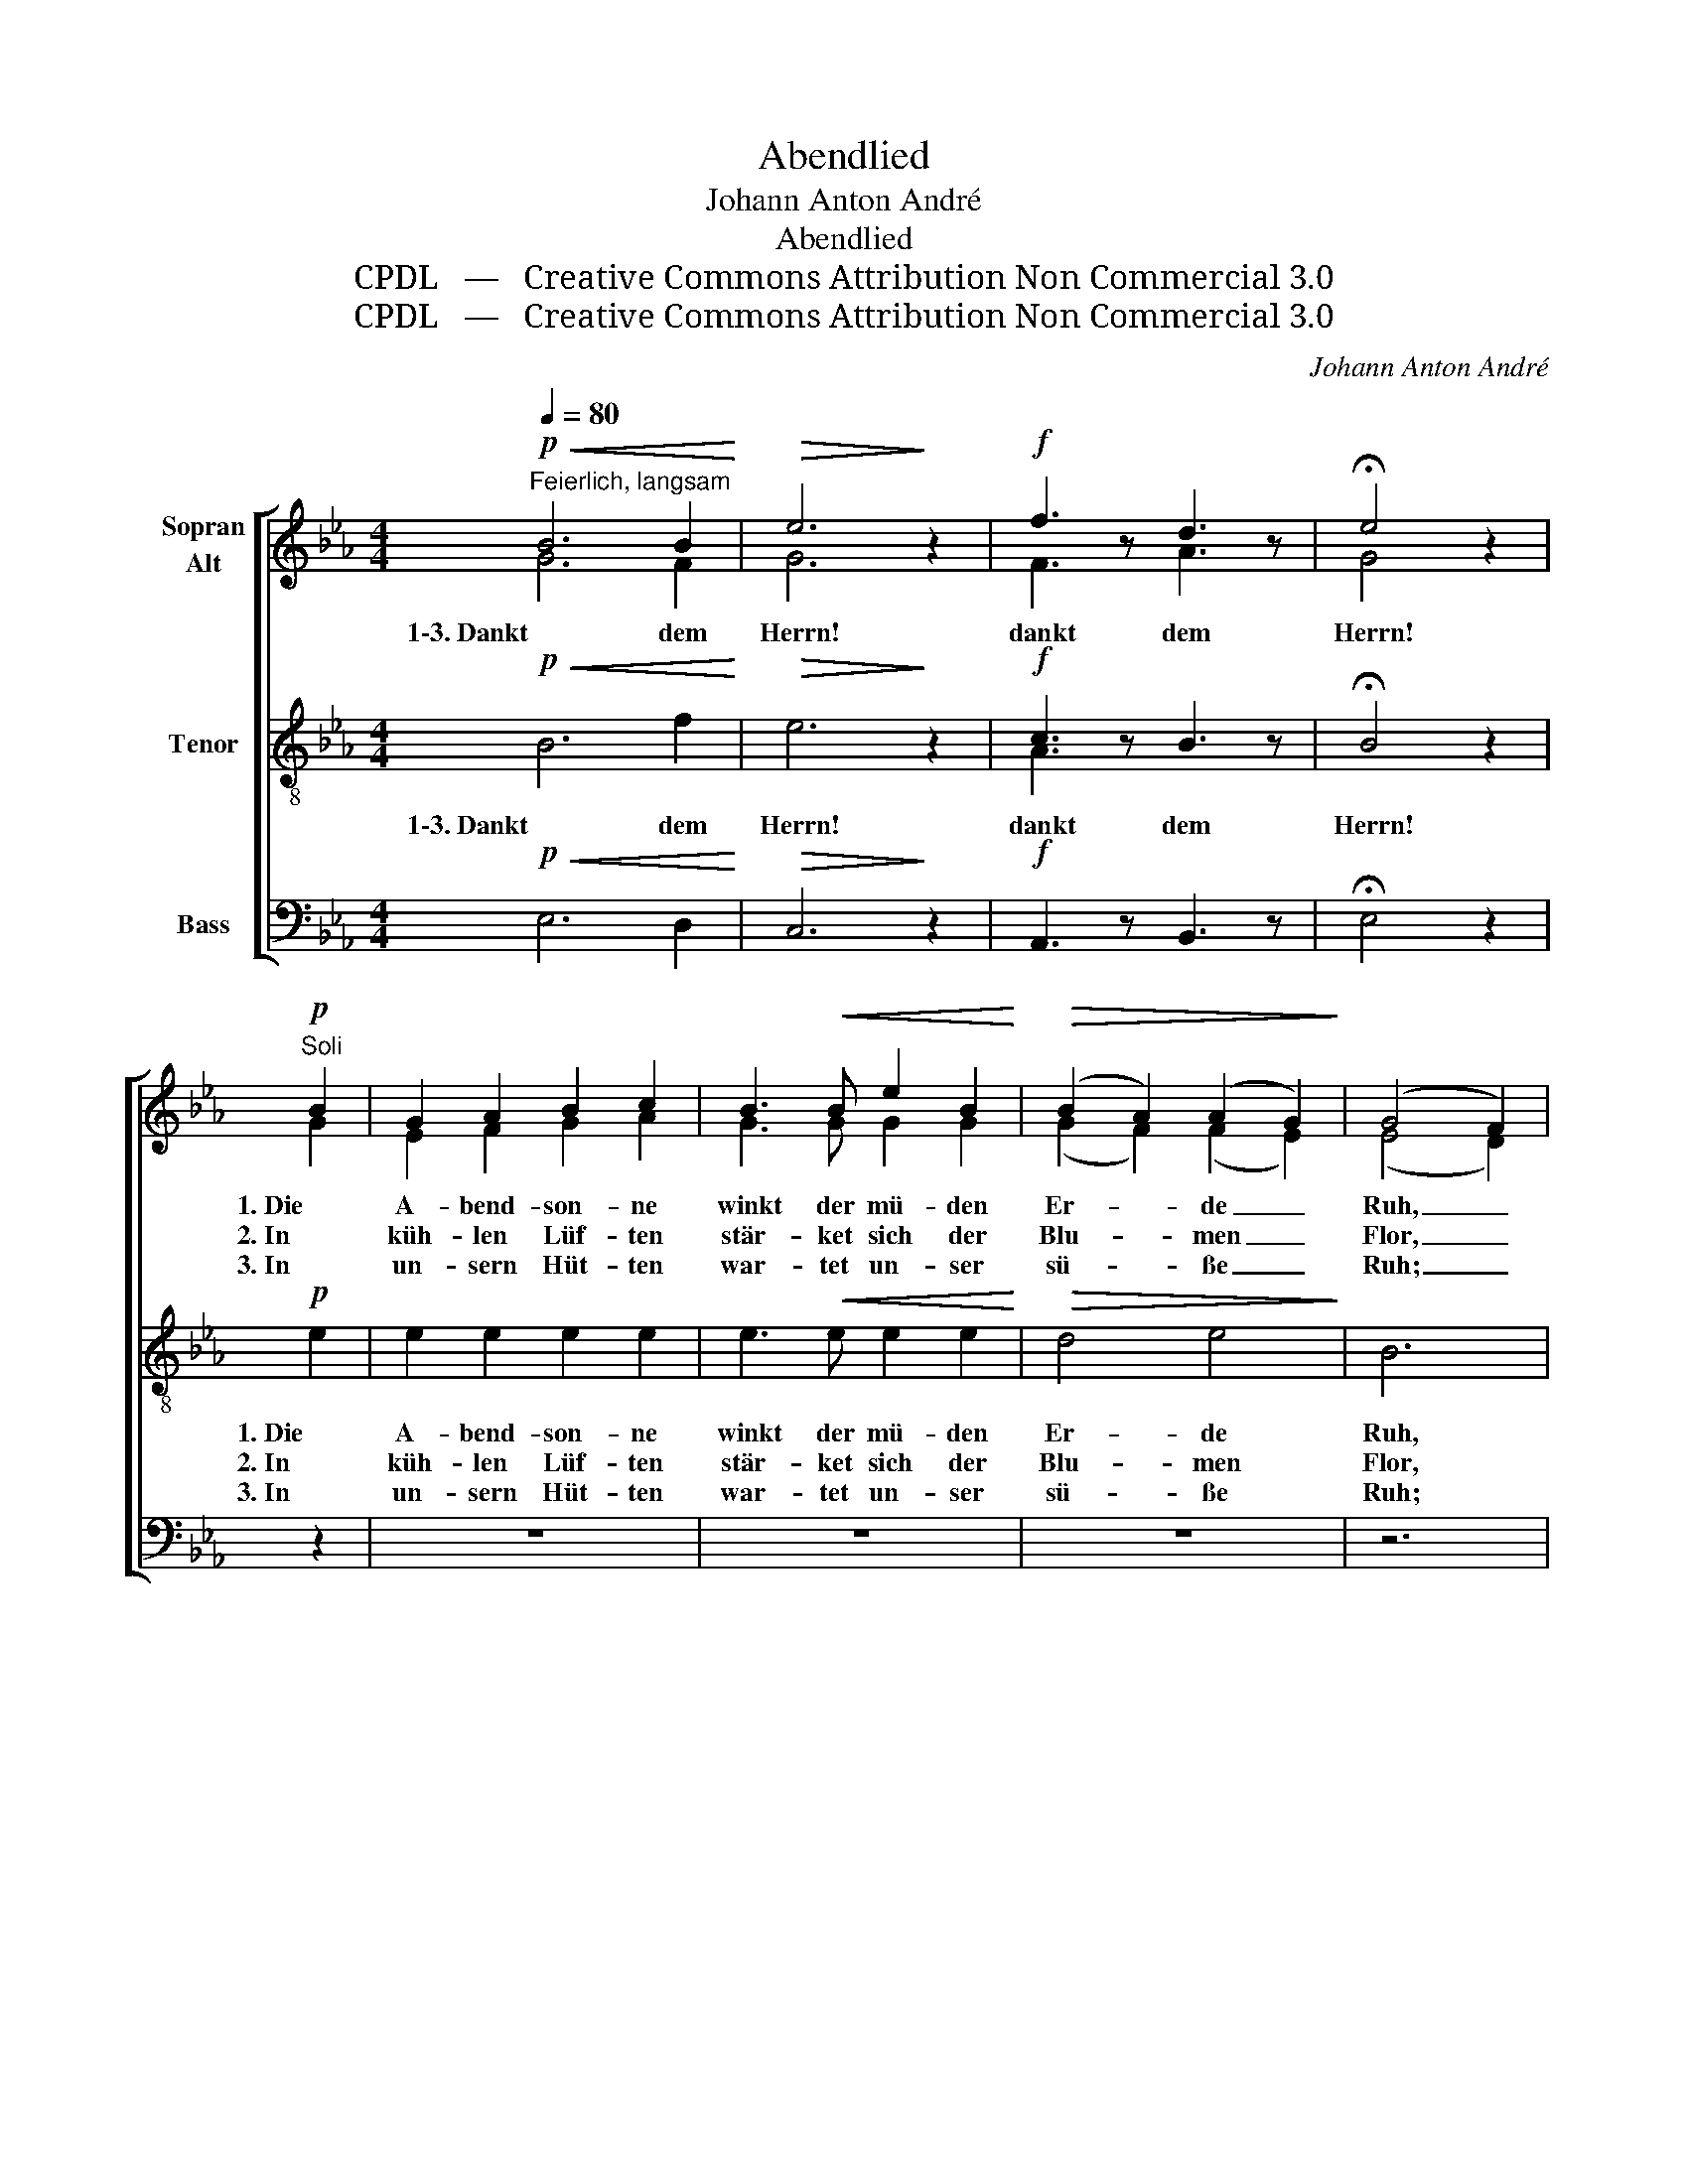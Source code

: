 X:1
T:Abendlied
T:Johann Anton André
T:Abendlied
T:CPDL   —   Creative Commons Attribution Non Commercial 3.0
T:CPDL   —   Creative Commons Attribution Non Commercial 3.0
C:Johann Anton André
Z:CPDL   —   Creative Commons Attribution Non Commercial 3.0
%%score [ ( 1 2 ) ( 3 4 ) 5 ]
L:1/8
Q:1/4=80
M:4/4
K:Eb
V:1 treble nm="Sopran\nAlt"
V:2 treble 
V:3 treble-8 nm="Tenor"
V:4 treble-8 
V:5 bass nm="Bass"
V:1
!p!"^Feierlich, langsam"!<(! B6 B2!<)! |!>(! e6!>)! z2 |!f! f3 z d3 z | !fermata!e4 z2 | %4
w: 1\-3. Dankt dem|Herrn!|dankt dem|Herrn!|
w: ||||
w: ||||
"^Soli"!p! B2 | G2 A2 B2 c2 | B3!<(! B e2 B2!<)! |!>(! (B2 A2) (A2 G2)!>)! | (G4 F2) | %9
w: 1. Die|A- bend- son- ne|winkt der mü- den|Er- * de _|Ruh, _|
w: 2. In|küh- len Lüf- ten|stär- ket sich der|Blu- * men _|Flor, _|
w: 3. In|un- sern Hüt- ten|war- tet un- ser|sü- * ße _|Ruh; _|
"^Tutti"!p! B2 | G2 A2 B2 c2 | B3!<(! B e2 B2!<)! |!>(! (B2 A2) (A2 G2)!>)! | (G4 F2) | %14
w: die|A- bend- son- ne|winkt der mü- den|Er- * de _|Ruh; _|
w: in|küh- len Lüf- ten|stär- ket sich der|Blu- * men _|Flor; _|
w: in|un- sern Hüt- ten|war- tet un- ser|sü- * ße _|Ruh; _|
"^Soli"!p! F>G | A2!<(! G2 A2 B2!<)! |!>(! c4!>)! B2!<(! A>!<)!G |!>(! F2 A2!>)! G2 F2 | G4 | %19
w: und der|gan- zen Schöp- fung|Won- ne deckt ein|hei- lig Dun- kel|zu;|
w: aus den|Fel- dern, aus den|Trif- ten steigt ein|Bal- sam- hauch em-|por;|
w: O, für|das auch, was wir|lit- ten tön' ihm|un- ser Lob- lied|zu!|
"^Tutti"!p! F3 G | A2!<(! G2 A2 B2!<)! |!>(! c4!>)! B2!<(! A>!<)!G |!>(! F2!>)! A2 G2 F2 | G4 | %24
w: und der|gan- zen Schöp- fung|Won- ne deckt ein|hei- lig Dun- kel|zu,|
w: aus den|Fel- dern, aus den|Trif- ten steigt ein|Bal- sam- hauch em-|por,|
w: o, für|das auch, was wir|lit- ten tön' ihm|un- ser Lob- lied|zu,|
!p!"^Soli"!<(! G3 =A!<)! | B2 G2 A2 F2 | G4!mf!"^Tutti"!<(! e3 f!<)! |!f! g2 e2 f2 d2 | e4 z4 |] %29
w: deckt ein|hei- lig Dun- kel|zu, deckt ein|hei- lig Dun- kel|zu.|
w: steigt ein|Bal- sam- hauch em-|por, steigt ein|Bal- sam- hauch em-|por.|
w: tön' ihm|un- ser Lob- lied|zu, tön' ihm|un- ser Lob- lied|zu.|
V:2
 G6 F2 | G6 x2 | F3 x A3 x | G4 x2 | G2 | E2 F2 G2 A2 | G3 G G2 G2 | (G2 F2) (F2 E2) | (E4 D2) | %9
 D2 | E2 F2 G2 A2 | G3 G G2 G2 | (G2 F2) (F2 E2) | (E4 D2) | D>E | F2 =E2 F2 G2 | A4 G2 E>E | %17
 E2 E2 E2 D2 | E4 | D3 E | F2 =E2 F2 G2 | A4 G2 E>E | E2 E2 E2 D2 | E4 | G3 ^F | G2 E2 F2 D2 | %26
 E4 G3 =A | B2 G2 _A2 A2 | G4 x4 |] %29
V:3
!p!!<(! B6 f2!<)! |!>(! e6!>)! z2 |!f! c3 z B3 z | !fermata!B4 z2 |!p! e2 | e2 e2 e2 e2 | %6
w: 1\-3. Dankt dem|Herrn!|dankt dem|Herrn!|1. Die|A- bend- son- ne|
w: ||||2. In|küh- len Lüf- ten|
w: ||||3. In|un- sern Hüt- ten|
 e3!<(! e e2 e2!<)! |!>(! d4 e4!>)! | B6 |!p! B2 | e2 e2 e2 e2 | e3!<(! e B2 B2!<)! | %12
w: winkt der mü- den|Er- de|Ruh,|die|A- bend- son- ne|winkt der mü- den|
w: stär- ket sich der|Blu- men|Flor,|in|küh- len Lüf- ten|stär- ket sich der|
w: war- tet un- ser|sü- ße|Ruh;|in|un- sern Hüt- ten|war- tet un- ser|
!>(! B4 B4!>)! | B6 | z2 | z8 | z8 | z8 | z4 |!p! B3 B | B2!<(! B2 A2 G2!<)! | %21
w: Er- de|Ruh;||||||und der|gan- zen Schöp- fung|
w: Blu- men|Flor;||||||aus den|Fel- dern, aus den|
w: sü- ße|Ruh;||||||o, für|das auch, was wir|
!>(! F4!>)! G2!<(! A>!<)!B |!>(! c2!>)! A2 B2 B2 | B4 |!p!!<(! e3 e!<)! | e2 B2 B2 B2 | %26
w: Won- ne deckt ein|hei- lig Dun- kel|zu,|deckt ein|hei- lig Dun- kel|
w: Trif- ten steigt ein|Bal- sam- hauch em-|por;|steigt ein|Bal- sam- hauch em-|
w: lit- ten tön' ihm|un- ser Lob- lied|zu!|tön' ihm|un- ser Lob- lied|
 B4!mf!!<(! e3 e!<)! |!f! e2 e2 d2 B2 | B4 z4 |] %29
w: zu, deckt ein|hei- lig Dun- kel|zu.|
w: por, steigt ein|Bal- sam- hauch em-|por.|
w: zu, tön' ihm|un- ser Lob- lied|zu.|
V:4
 x8 | x8 | A3 x x3 x | x6 | x2 | x8 | x8 | x8 | x6 | x2 | x8 | x8 | x8 | x6 | x2 | x8 | x8 | x8 | %18
 x4 | x4 | x8 | x8 | x8 | x4 | x4 | x8 | x8 | x8 | x8 |] %29
V:5
!p!!<(! E,6 D,2!<)! |!>(! C,6!>)! z2 |!f! A,,3 z B,,3 z | !fermata!E,4 z2 | z2 | z8 | z8 | z8 | %8
w: ||||||||
w: ||||||||
w: ||||||||
 z6 |!p! B,2 | E,2 E,2 E,2 E,2 | E,3!<(! E, E,2 E,2!<)! |!>(! D,4 E,4!>)! | B,,6 |!p! B,,>B,, | %15
w: ||||||und der|
w: ||||||aus den|
w: ||||||O, für|
 B,,2!<(! B,,2 B,,2 B,,2!<)! |!>(! D,4!>)! E,2!<(! C,>!<)!B,, |!>(! A,,2 C,2!>)! B,,2 B,,2 | E,4 | %19
w: gan- zen Schöp- fung|Won- ne deckt ein|hei- lig Dun- kel|zu;|
w: Fel- dern, aus den|Trif- ten steigt ein|Bal- sam- hauch em-|por;|
w: das auch, was wir|lit- ten tön' ihm|un- ser Lob- lied|zu!|
!p! B,,3 B,, | B,,2!<(! B,,2 B,,2 B,,2!<)! |!>(! D,4!>)! E,2!<(! C,>!<)!B,, | %22
w: |||
w: |||
w: |||
!>(! A,,2!>)! C,2 B,,2 B,,2 | E,4 |!p!!<(! E,3 C,!<)! | B,,2 B,,2 B,,2 B,,2 | %26
w: ||||
w: ||||
w: ||||
 E,4!mf!!<(! C,3 C,!<)! |!f! B,,2 B,,2 B,,2 B,,2 | E,4 z4 |] %29
w: |||
w: |||
w: |||

